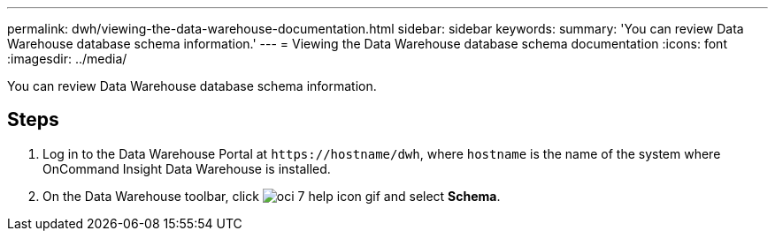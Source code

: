 ---
permalink: dwh/viewing-the-data-warehouse-documentation.html
sidebar: sidebar
keywords: 
summary: 'You can review Data Warehouse database schema information.'
---
= Viewing the Data Warehouse database schema documentation
:icons: font
:imagesdir: ../media/

[.lead]
You can review Data Warehouse database schema information.

== Steps

. Log in to the Data Warehouse Portal at `+https://hostname/dwh+`, where `hostname` is the name of the system where OnCommand Insight Data Warehouse is installed.
. On the Data Warehouse toolbar, click image:../media/oci-7-help-icon-gif.gif[] and select *Schema*.
